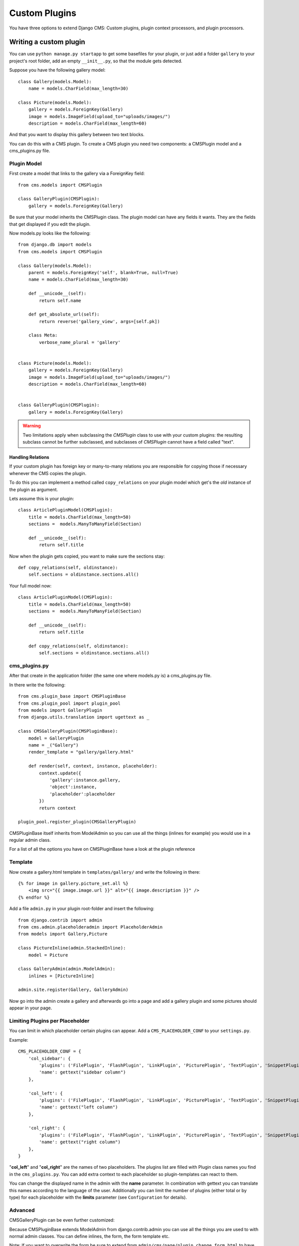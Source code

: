 ##############
Custom Plugins
##############


You have three options to extend Django CMS: Custom plugins, plugin context
processors, and plugin processors.

***********************
Writing a custom plugin
***********************

You can use ``python manage.py startapp`` to get some basefiles for your plugin,
or just add a folder ``gallery`` to your project's root folder, add an empty
``__init__.py``, so that the module gets detected.

Suppose you have the following gallery model::

    class Gallery(models.Model):
        name = models.CharField(max_length=30)

    class Picture(models.Model):
        gallery = models.ForeignKey(Gallery)
        image = models.ImageField(upload_to="uploads/images/")
        description = models.CharField(max_length=60)

And that you want to display this gallery between two text blocks.

You can do this with a CMS plugin. To create a CMS plugin you need two
components: a CMSPlugin model and a cms_plugins.py file.

Plugin Model
============

First create a model that links to the gallery via a ForeignKey field::

    from cms.models import CMSPlugin

    class GalleryPlugin(CMSPlugin):
        gallery = models.ForeignKey(Gallery)

Be sure that your model inherits the CMSPlugin class.
The plugin model can have any fields it wants. They are the fields that
get displayed if you edit the plugin.

Now models.py looks like the following::

    from django.db import models
    from cms.models import CMSPlugin

    class Gallery(models.Model):
        parent = models.ForeignKey('self', blank=True, null=True)
        name = models.CharField(max_length=30)

        def __unicode__(self):
            return self.name

        def get_absolute_url(self):
            return reverse('gallery_view', args=[self.pk])

        class Meta:
            verbose_name_plural = 'gallery'


    class Picture(models.Model):
        gallery = models.ForeignKey(Gallery)
        image = models.ImageField(upload_to="uploads/images/")
        description = models.CharField(max_length=60)


    class GalleryPlugin(CMSPlugin):
        gallery = models.ForeignKey(Gallery)


.. warning::

    Two limitations apply when subclassing the `CMSPlugin` class to use with
    your custom plugins: the resulting subclass cannot be further subclassed,
    and subclasses of `CMSPlugin` cannot have a field called "text".



Handling Relations
------------------

If your custom plugin has foreign key or many-to-many relations you are
responsible for copying those if necessary whenever the CMS copies the plugin.

To do this you can implement a method called ``copy_relations`` on your plugin
model which get's the *old* instance of the plugin as argument.

Lets assume this is your plugin::

    class ArticlePluginModel(CMSPlugin):
        title = models.CharField(max_length=50)
        sections =  models.ManyToManyField(Section)

        def __unicode__(self):
            return self.title

Now when the plugin gets copied, you want to make sure the sections stay::

        def copy_relations(self, oldinstance):
            self.sections = oldinstance.sections.all()

Your full model now::

    class ArticlePluginModel(CMSPlugin):
        title = models.CharField(max_length=50)
        sections =  models.ManyToManyField(Section)

        def __unicode__(self):
            return self.title

        def copy_relations(self, oldinstance):
            self.sections = oldinstance.sections.all()


cms_plugins.py
==============

After that create in the application folder (the same one where models.py is) a
cms_plugins.py file.

In there write the following::

    from cms.plugin_base import CMSPluginBase
    from cms.plugin_pool import plugin_pool
    from models import GalleryPlugin
    from django.utils.translation import ugettext as _

    class CMSGalleryPlugin(CMSPluginBase):
        model = GalleryPlugin
        name = _("Gallery")
        render_template = "gallery/gallery.html"

        def render(self, context, instance, placeholder):
            context.update({
                'gallery':instance.gallery,
                'object':instance,
                'placeholder':placeholder
            })
            return context

    plugin_pool.register_plugin(CMSGalleryPlugin)


CMSPluginBase itself inherits from ModelAdmin so you can use all the things
(inlines for example) you would use in a regular admin class.


For a list of all the options you have on CMSPluginBase have a look at the
plugin reference


Template
========

Now create a gallery.html template in ``templates/gallery/`` and write the
following in there::

    {% for image in gallery.picture_set.all %}
        <img src="{{ image.image.url }}" alt="{{ image.description }}" />
    {% endfor %}

Add a file ``admin.py`` in your plugin root-folder and insert the following::

    from django.contrib import admin
    from cms.admin.placeholderadmin import PlaceholderAdmin
    from models import Gallery,Picture

    class PictureInline(admin.StackedInline):
        model = Picture

    class GalleryAdmin(admin.ModelAdmin):
        inlines = [PictureInline]

    admin.site.register(Gallery, GalleryAdmin)


Now go into the admin create a gallery and afterwards go into a page and add a
gallery plugin and some pictures should appear in your page.

Limiting Plugins per Placeholder
================================

You can limit in which placeholder certain plugins can appear. Add a
``CMS_PLACEHOLDER_CONF`` to your ``settings.py``.

Example::

    CMS_PLACEHOLDER_CONF = {
        'col_sidebar': {
            'plugins': ('FilePlugin', 'FlashPlugin', 'LinkPlugin', 'PicturePlugin', 'TextPlugin', 'SnippetPlugin'),
            'name': gettext("sidebar column")
        },

        'col_left': {
            'plugins': ('FilePlugin', 'FlashPlugin', 'LinkPlugin', 'PicturePlugin', 'TextPlugin', 'SnippetPlugin','GoogleMapPlugin','CMSTextWithTitlePlugin','CMSGalleryPlugin'),
            'name': gettext("left column")
        },

        'col_right': {
            'plugins': ('FilePlugin', 'FlashPlugin', 'LinkPlugin', 'PicturePlugin', 'TextPlugin', 'SnippetPlugin','GoogleMapPlugin',),
            'name': gettext("right column")
        },
    }

"**col_left**" and "**col_right**" are the names of two placeholders. The plugins list are filled with
Plugin class names you find in the ``cms_plugins.py``. You can add extra context to each placeholder so
plugin-templates can react to them.

You can change the displayed name in the admin with the **name** parameter. In combination with gettext
you can translate this names according to the language of the user. Additionally you can limit the number
of plugins (either total or by type) for each placeholder with the **limits** parameter (see
``Configuration`` for details).


Advanced
========

CMSGalleryPlugin can be even further customized:

Because CMSPluginBase extends ModelAdmin from django.contrib.admin you can use all the things you are used
to with normal admin classes. You can define inlines, the form, the form template etc.

Note: If you want to overwrite the form be sure to extend from ``admin/cms/page/plugin_change_form.html``
to have an unified look across the plugins and to have the preview functionality automatically installed.


*************************
Plugin Context Processors
*************************

Plugin context processors are callables that modify all plugin's context before
rendering. They are enabled using the ``CMS_PLUGIN_CONTEXT_PROCESSORS`` setting.

A plugin context processor takes 2 arguments:

**instance**:

The instance of the plugin model

**placeholder**:

The instance of the placeholder this plugin appears in.

The return value should be a dictionary containing any variables to be added to
the context.

Example::

    # settings.py:
    CMS_PLUGIN_CONTEXT_PROCESSORS = (
        'yourapp.cms_plugin_context_processors.add_verbose_name',
    )

    # yourapp.cms_plugin_context_processors.py:
    def add_verbose_name(instance, placeholder):
        '''
        This plugin context processor adds the plugin model's verbose_name to context.
        '''
        return {'verbose_name': instance._meta.verbose_name}


*****************
Plugin Processors
*****************

Plugin processors are callables that modify all plugin's output after rendering.
They are enabled using
the ``CMS_PLUGIN_PROCESSORS`` setting.

A plugin processor takes 4 arguments:

**instance**:

The instance of the plugin model

**placeholder**:

The instance of the placeholder this plugin appears in.

**rendered_content**:

A string containing the rendered content of the plugin.

**original_context**:

The original context for the template used to render the plugin.

Note that plugin processors are also applied to plugins embedded in Text.
Depending on what your processor does, this might break the output. For example,
if your processor wraps the output in a DIV tag, you might end up having DIVs
inside of P tags, which is invalid. You can prevent such cases by returning
`rendered_content` unchanged if `instance._render_meta.text_enabled` is True,
which is the case when rendering an embedded plugin.

Example
=======

Suppose you want to put wrap each plugin in the main placeholder in a colored
box, but it would be too complicated to edit each individual plugin's template:

In your settings.py::

    CMS_PLUGIN_PROCESSORS = (
        'yourapp.cms_plugin_processors.wrap_in_colored_box',
    )

In your yourapp.cms_plugin_processors.py::

    def wrap_in_colored_box(instance, placeholder, rendered_content, original_context):
        '''
        This plugin processor wraps each plugin's output in a colored box if it is in the "main" placeholder.
        '''
        if placeholder.slot != 'main' \                   # Plugins not in the main placeholder should remain unchanged
            or (instance._render_meta.text_enabled   # Plugins embedded in Text should remain unchanged in order not to break output
                            and instance.parent):
                return rendered_content
        else:
            from django.template import Context, Template
            # For simplicity's sake, construct the template from a string:
            t = Template('<div style="border: 10px {{ border_color }} solid; background: {{ background_color }};">{{ content|safe }}</div>')
            # Prepare that template's context:
            c = Context({
                'content': rendered_content,
                # Some plugin models might allow you to customize the colors,
                # for others, use default colors:
                'background_color': instance.background_color if hasattr(instance, 'background_color') else 'lightyellow',
                'border_color': instance.border_color if hasattr(instance, 'border_color') else 'lightblue',
            })
            # Finally, render the content through that template, and return the output
            return t.render(c)
